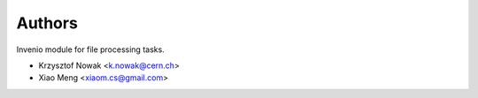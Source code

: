 ..
    This file is part of Invenio.
    Copyright (C) 2017-2019 CERN.

    Invenio is free software; you can redistribute it and/or modify it
    under the terms of the MIT License; see LICENSE file for more details.


Authors
=======

Invenio module for file processing tasks.

- Krzysztof Nowak <k.nowak@cern.ch>
- Xiao Meng <xiaom.cs@gmail.com>
